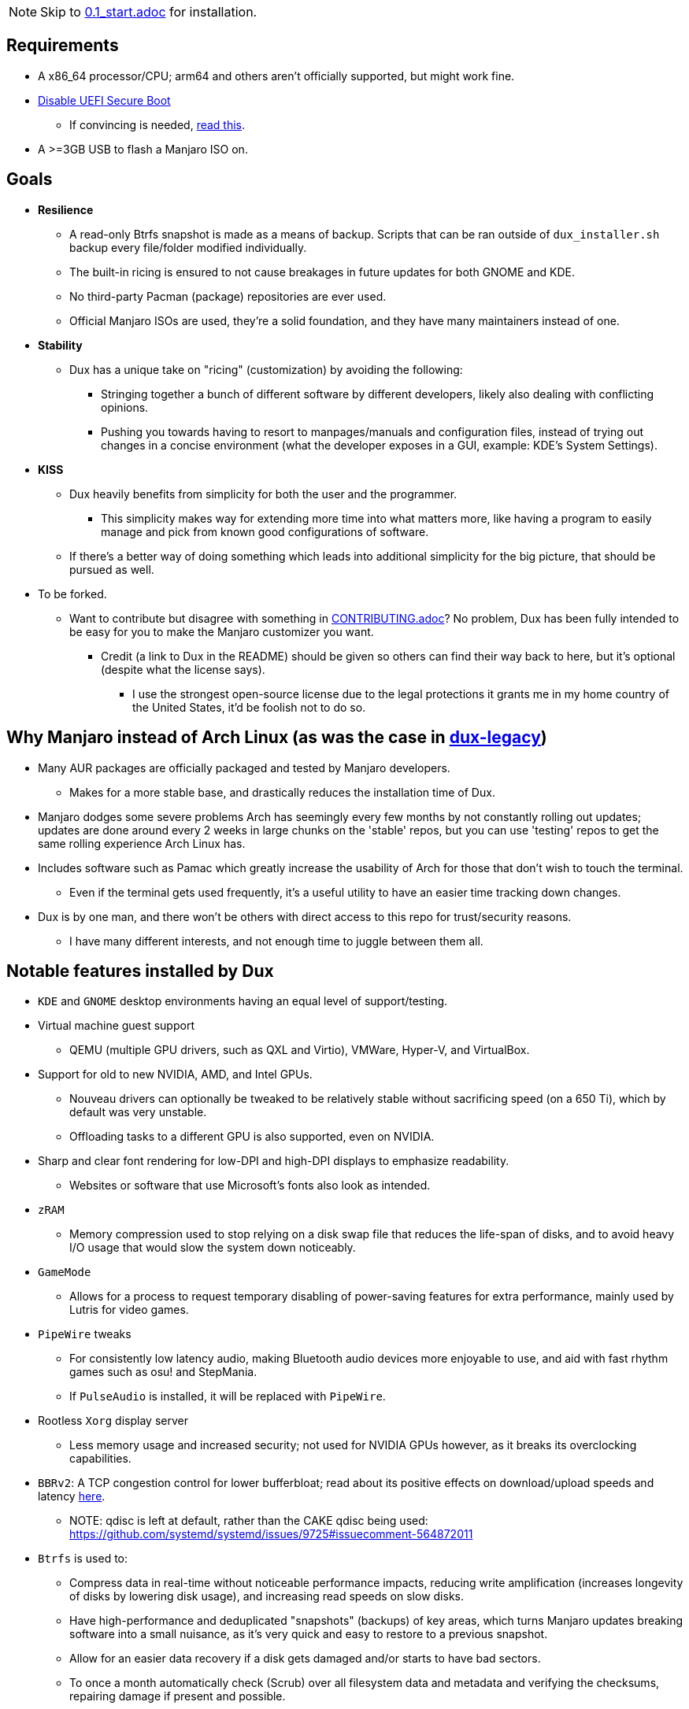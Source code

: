 :experimental:
ifdef::env-github[]
:icons:
:tip-caption: :bulb:
:note-caption: :information_source:
:important-caption: :heavy_exclamation_mark:
:caution-caption: :fire:
:warning-caption: :warning:
endif::[]
:imagesdir: imgs/

NOTE: Skip to link:0.1_start.adoc[0.1_start.adoc] for installation.

== Requirements
* A x86_64 processor/CPU; arm64 and others aren't officially supported, but might work fine.
* link:https://archive.is/QwLMB[Disable UEFI Secure Boot]
** If convincing is needed, link:https://github.com/pbatard/rufus/wiki/FAQ#Why_do_I_need_to_disable_Secure_Boot_to_use_UEFINTFS[read this].
* A >=3GB USB to flash a Manjaro ISO on.

== Goals
* *Resilience*
** A read-only Btrfs snapshot is made as a means of backup. Scripts that can be ran outside of `dux_installer.sh` backup every file/folder modified individually.
** The built-in ricing is ensured to not cause breakages in future updates for both GNOME and KDE.
** No third-party Pacman (package) repositories are ever used.
** Official Manjaro ISOs are used, they're a solid foundation, and they have many maintainers instead of one.

* *Stability*
** Dux has a unique take on "ricing" (customization) by avoiding the following:
*** Stringing together a bunch of different software by different developers, likely also dealing with conflicting opinions.
*** Pushing you towards having to resort to manpages/manuals and configuration files, instead of trying out changes in a concise environment (what the developer exposes in a GUI, example: KDE's System Settings).

* *KISS*
** Dux heavily benefits from simplicity for both the user and the programmer.
*** This simplicity makes way for extending more time into what matters more, like having a program to easily manage and pick from known good configurations of software.

** If there's a better way of doing something which leads into additional simplicity for the big picture, that should be pursued as well.

* To be forked.
** Want to contribute but disagree with something in link:CONTRIBUTING.adoc[CONTRIBUTING.adoc]? No problem, Dux has been fully intended to be easy for you to make the Manjaro customizer you want.
*** Credit (a link to Dux in the README) should be given so others can find their way back to here, but it's optional (despite what the license says).
**** I use the strongest open-source license due to the legal protections it grants me in my home country of the United States, it'd be foolish not to do so.

== Why Manjaro instead of Arch Linux (as was the case in link:https://github.com/nermur/dux-legacy[dux-legacy])
* Many AUR packages are officially packaged and tested by Manjaro developers.
** Makes for a more stable base, and drastically reduces the installation time of Dux.
* Manjaro dodges some severe problems Arch has seemingly every few months by not constantly rolling out updates; updates are done around every 2 weeks in large chunks on the 'stable' repos, but you can use 'testing' repos to get the same rolling experience Arch Linux has.
* Includes software such as Pamac which greatly increase the usability of Arch for those that don't wish to touch the terminal.
** Even if the terminal gets used frequently, it's a useful utility to have an easier time tracking down changes.
* Dux is by one man, and there won't be others with direct access to this repo for trust/security reasons.
** I have many different interests, and not enough time to juggle between them all.

== Notable features installed by Dux
* `KDE` and `GNOME` desktop environments having an equal level of support/testing.

* Virtual machine guest support
** QEMU (multiple GPU drivers, such as QXL and Virtio), VMWare, Hyper-V, and VirtualBox.

* Support for old to new NVIDIA, AMD, and Intel GPUs.
** Nouveau drivers can optionally be tweaked to be relatively stable without sacrificing speed (on a 650 Ti), which by default was very unstable.
** Offloading tasks to a different GPU is also supported, even on NVIDIA.

* Sharp and clear font rendering for low-DPI and high-DPI displays to emphasize readability.
** Websites or software that use Microsoft's fonts also look as intended.

* `zRAM`
** Memory compression used to stop relying on a disk swap file that reduces the life-span of disks, and to avoid heavy I/O usage that would slow the system down noticeably.

* `GameMode`
** Allows for a process to request temporary disabling of power-saving features for extra performance, mainly used by Lutris for video games.

* `PipeWire` tweaks
** For consistently low latency audio, making Bluetooth audio devices more enjoyable to use, and aid with fast rhythm games such as osu! and StepMania.
** If `PulseAudio` is installed, it will be replaced with `PipeWire`.

* Rootless `Xorg` display server
** Less memory usage and increased security; not used for NVIDIA GPUs however, as it breaks its overclocking capabilities.

* `BBRv2`: A TCP congestion control for lower bufferbloat; read about its positive effects on download/upload speeds and latency link:https://archive.ph/l0zc8[here].
** NOTE: qdisc is left at default, rather than the CAKE qdisc being used: +
https://github.com/systemd/systemd/issues/9725#issuecomment-564872011

* `Btrfs` is used to: 
** Compress data in real-time without noticeable performance impacts, reducing write amplification (increases longevity of disks by lowering disk usage), and increasing read speeds on slow disks.
** Have high-performance and deduplicated "snapshots" (backups) of key areas, which turns Manjaro updates breaking software into a small nuisance, as it's very quick and easy to restore to a previous snapshot.
** Allow for an easier data recovery if a disk gets damaged and/or starts to have bad sectors.
** To once a month automatically check (Scrub) over all filesystem data and metadata and verifying the checksums, repairing damage if present and possible.

* `Snapper` instead of `Timeshift`
** `Timeshift` is limited to taking snapshots of @ (root) and @home only.
*** Taking snapshots encompassing all of @ (root) is very wasteful; Snapper specifically avoids directories that should never be snapshotted.
** `Snapper` makes read-only and replicable snapshots, which `Timeshift` does not.

* `I/O scheduling changes`
** `mq-deadline` for SSDs and eMMCs (flash/USB disks/SD cards), `bfq` for spinning disks (HDDs). +
This makes these types of storage highly responsive to your inputs.

* `irqbalance`
** Manages IRQ interrupts more efficiently by being more aware of the current environment. One example is offloading IRQ interrupts to CPU affinities which have the lowest load on them. Another example is respecting VMs having their CPU affinities isolated, meaning irqbalance will offload the IRQ interrupts to CPU affinities that aren't isolated.

* `Flatpak`
** Visual inconsistencies with Flatpaks are mostly fixed.

* `thermald`
** Provides a large performance boost for some Intel laptops, with no observable downsides for other hardware combinations.
** https://www.phoronix.com/scan.php?page=article&item=intel-thermald-tgl&num=2

* Disabled `Baloo` "full-text" indexer
** It's preferred to load files on demand then cache their thumbnails; a simpler approach that works reliably and without performance issues.
** `Baloo` has a link:https://bugs.kde.org/show_bug.cgi?id=402154[long-standing bug] related to usage of Btrfs subvolumes (which we use), that greatly impacts disk usage and overall system performance.
*** Even without this bug, file indexers daemons like `Baloo` won't be used as their design is conceptually over-complicated, and will always be problematic.

* No `systemd-oomd` and no `earlyoom`
** Let the Linux kernel handle OOM (out of memory) situations, since our usage of `zRAM` makes Linux handle its OOM killer much more efficiently than before (still not good however).
*** Likely from link:https://www.phoronix.com/scan.php?page=news_item&px=Linux-MGLRU-v9-Promising[Linux kernel 5.20 and beyond] there'd be substantial improvements to OOM situations, that make `systemd-oomd` and `earlyoom` superficial.

* `nftables`
** https://firewalld.org/2018/07/nftables-backend

* `NetworkManager` defaulting to `iwd` for its WiFi backend, for increased network stability and performance.

* `dbus-broker`
** Replaces `dbus-daemon` for the system bus, as it's faster and more stable.

== Other Arch Linux installers

NOTE: These I think are decent for what they are. Some of the code and ideas in Dux have been inspired by what they've done for their projects.

. https://www.arcolinux.info/ or https://arcolinux.com/
** There are many good learning resources on Arch Linux provided by here too.
. https://endeavouros.com/
. https://anarchyinstaller.gitlab.io/
. https://github.com/classy-giraffe/easy-arch
. https://github.com/ChrisTitusTech/ArchTitus
. https://garudalinux.org/

___
=> link:0.1_start.adoc[0.1_start.adoc]